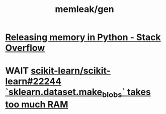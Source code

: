 #+TITLE: memleak/gen

* [[https://stackoverflow.com/questions/15455048/releasing-memory-in-python][Releasing memory in Python - Stack Overflow]]

* WAIT [[https://github.com/scikit-learn/scikit-learn/issues/22244][scikit-learn/scikit-learn#22244 `sklearn.dataset.make_blobs` takes too much RAM]]
